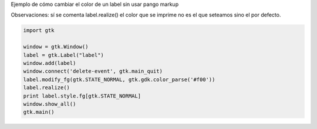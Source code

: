 .. title: Gtk Label Con Color


Ejemplo de cómo cambiar el color de un label sin usar pango markup

Observaciones: sí se comenta label.realize() el color que se imprime no es el que seteamos sino el por defecto.

.. code-block:: python

    import gtk

    window = gtk.Window()
    label = gtk.Label("label")
    window.add(label)
    window.connect('delete-event', gtk.main_quit)
    label.modify_fg(gtk.STATE_NORMAL, gtk.gdk.color_parse('#f00'))
    label.realize()
    print label.style.fg[gtk.STATE_NORMAL]
    window.show_all()
    gtk.main()

